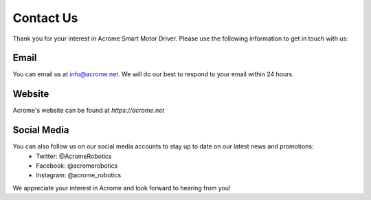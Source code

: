 Contact Us
==========

Thank you for your interest in Acrome Smart Motor Driver. Please use the following information to get in touch with us:

Email
-----
You can email us at info@acrome.net. We will do our best to respond to your email within 24 hours.

Website
------------
Acrome's website can be found at `https://acrome.net`

Social Media
------------
You can also follow us on our social media accounts to stay up to date on our latest news and promotions:
 - Twitter: @AcromeRobotics
 - Facebook: @acromerobotics
 - Instagram: @acrome_robotics

We appreciate your interest in Acrome and look forward to hearing from you!
